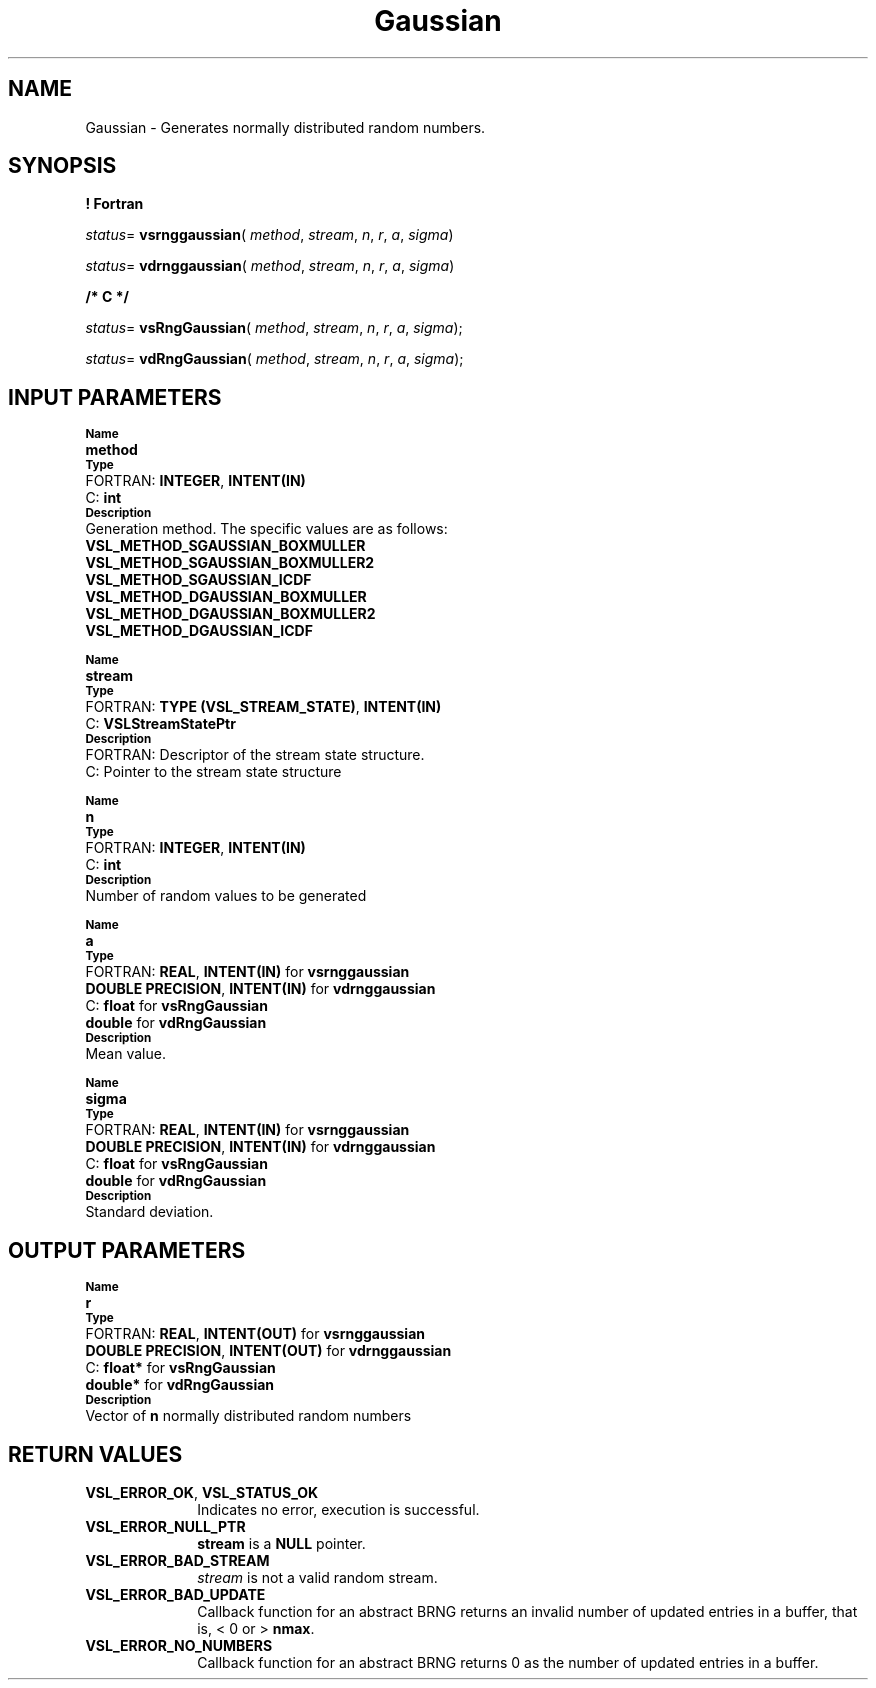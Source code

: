 .\" Copyright (c) 2002 \- 2008 Intel Corporation
.\" All rights reserved.
.\"
.TH Gaussian 3 "Intel Corporation" "Copyright(C) 2002 \- 2008" "Intel(R) Math Kernel Library"
.SH NAME
Gaussian \- Generates normally distributed random numbers.
.SH SYNOPSIS
.PP
.B ! Fortran
.PP
\fIstatus\fR= \fBvsrnggaussian\fR( \fImethod\fR, \fIstream\fR, \fIn\fR, \fIr\fR, \fIa\fR, \fIsigma\fR)
.PP
\fIstatus\fR= \fBvdrnggaussian\fR( \fImethod\fR, \fIstream\fR, \fIn\fR, \fIr\fR, \fIa\fR, \fIsigma\fR)
.PP
.B /* C */
.PP
\fIstatus\fR= \fBvsRngGaussian\fR( \fImethod\fR, \fIstream\fR, \fIn\fR, \fIr\fR, \fIa\fR, \fIsigma\fR);
.PP
\fIstatus\fR= \fBvdRngGaussian\fR( \fImethod\fR, \fIstream\fR, \fIn\fR, \fIr\fR, \fIa\fR, \fIsigma\fR);
.SH INPUT PARAMETERS
.PP
.SB Name
.br
\h\'1\'\fBmethod\fR
.br
.SB Type
.br
\h\'2\'FORTRAN: \fBINTEGER\fR, \fBINTENT(IN)\fR
.br
\h\'2\'C:\h\'7\'\fBint\fR
.br
.SB Description
.br
\h\'1\'Generation method. The specific values are as follows: 
.br
\fBVSL\(ulMETHOD\(ulSGAUSSIAN\(ulBOXMULLER\fR
.br
.br
\fBVSL\(ulMETHOD\(ulSGAUSSIAN\(ulBOXMULLER2\fR
.br
\fBVSL\(ulMETHOD\(ulSGAUSSIAN\(ulICDF\fR
.br
\fBVSL\(ulMETHOD\(ulDGAUSSIAN\(ulBOXMULLER\fR
.br
\fBVSL\(ulMETHOD\(ulDGAUSSIAN\(ulBOXMULLER2\fR
.br
\fBVSL\(ulMETHOD\(ulDGAUSSIAN\(ulICDF\fR
.PP
.SB Name
.br
\h\'1\'\fBstream\fR
.br
.SB Type
.br
\h\'2\'FORTRAN: \fBTYPE (VSL\(ulSTREAM\(ulSTATE)\fR, \fBINTENT(IN)\fR
.br
\h\'2\'C:\h\'7\'\fBVSLStreamStatePtr\fR
.br
.SB Description
.br
\h\'2\'FORTRAN: Descriptor of the stream state structure.
.br
\h\'2\'C:\h\'7\'Pointer to the stream state structure
.PP
.SB Name
.br
\h\'1\'\fBn\fR
.br
.SB Type
.br
\h\'2\'FORTRAN: \fBINTEGER\fR, \fBINTENT(IN)\fR
.br
\h\'2\'C:\h\'7\'\fBint\fR
.br
.SB Description
.br
\h\'1\'Number of random values to be generated
.PP
.SB Name
.br
\h\'1\'\fBa\fR
.br
.SB Type
.br
\h\'2\'FORTRAN: \fBREAL\fR, \fBINTENT(IN)\fR for \fBvsrnggaussian\fR
.br
\h\'1\'\fBDOUBLE PRECISION\fR, \fBINTENT(IN)\fR for \fBvdrnggaussian\fR
.br
\h\'2\'C:\h\'7\'\fBfloat\fR for \fBvsRngGaussian\fR
.br
\h\'11\'\fBdouble\fR for \fBvdRngGaussian\fR
.br
.SB Description
.br
\h\'1\'Mean value.
.PP
.SB Name
.br
\h\'1\'\fBsigma\fR
.br
.SB Type
.br
\h\'2\'FORTRAN: \fBREAL\fR, \fBINTENT(IN)\fR for \fBvsrnggaussian\fR
.br
\h\'1\'\fBDOUBLE PRECISION\fR, \fBINTENT(IN)\fR for \fBvdrnggaussian\fR
.br
\h\'2\'C:\h\'7\'\fBfloat\fR for \fBvsRngGaussian\fR
.br
\h\'11\'\fBdouble\fR for \fBvdRngGaussian\fR
.br
.SB Description
.br
\h\'1\'Standard deviation.
.SH OUTPUT PARAMETERS
.PP
.SB Name
.br
\h\'1\'\fBr\fR
.br
.SB Type
.br
\h\'2\'FORTRAN: \fBREAL\fR, \fBINTENT(OUT)\fR for \fBvsrnggaussian\fR
.br
\h\'1\'\fBDOUBLE PRECISION\fR, \fBINTENT(OUT)\fR for \fBvdrnggaussian\fR
.br
\h\'2\'C:\h\'7\'\fBfloat*\fR for \fBvsRngGaussian\fR
.br
\h\'11\'\fBdouble*\fR for \fBvdRngGaussian\fR
.br
.SB Description
.br
\h\'1\'Vector of \fBn\fR normally distributed random numbers
.SH RETURN VALUES
.PP

.TP 10
\fBVSL\(ulERROR\(ulOK\fR, \fBVSL\(ulSTATUS\(ulOK\fR
.NL
Indicates no error, execution is successful.
.TP 10
\fBVSL\(ulERROR\(ulNULL\(ulPTR\fR
.NL
\fBstream\fR is a \fBNULL\fR pointer.
.TP 10
\fBVSL\(ulERROR\(ulBAD\(ulSTREAM\fR
.NL
\fIstream\fR is not a valid random stream.
.TP 10
\fBVSL\(ulERROR\(ulBAD\(ulUPDATE\fR
.NL
Callback function for an abstract BRNG returns an invalid number of updated entries in a buffer, that is, < 0 or > \fBnmax\fR.
.TP 10
\fBVSL\(ulERROR\(ulNO\(ulNUMBERS\fR
.NL
Callback function for an abstract BRNG returns 0 as the number of updated entries in a buffer.
